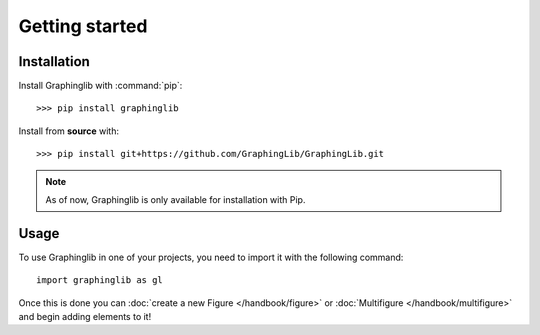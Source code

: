 ===============
Getting started
===============

Installation
------------

Install Graphinglib with :command:`pip`::
    
    >>> pip install graphinglib

Install from **source** with::

    >>> pip install git+https://github.com/GraphingLib/GraphingLib.git

.. note:: As of now, Graphinglib is only available for installation with Pip.

Usage
-----

To use Graphinglib in one of your projects, you need to import it with the following command: ::

    import graphinglib as gl

Once this is done you can :doc:`create a new Figure </handbook/figure>` or :doc:`Multifigure </handbook/multifigure>` and begin adding elements to it!